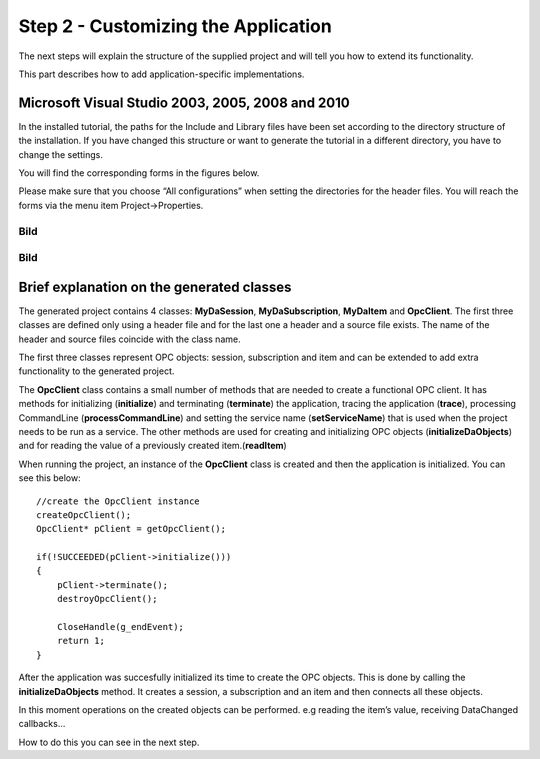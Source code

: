 **Step 2 - Customizing the Application**
----------------------------------------

The next steps will explain the structure of the supplied project and
will tell you how to extend its functionality.

This part describes how to add application-specific implementations.

Microsoft Visual Studio 2003, 2005, 2008 and 2010
~~~~~~~~~~~~~~~~~~~~~~~~~~~~~~~~~~~~~~~~~~~~~~~~~

In the installed tutorial, the paths for the Include and Library files
have been set according to the directory structure of the installation.
If you have changed this structure or want to generate the tutorial in a
different directory, you have to change the settings.

You will find the corresponding forms in the figures below.

Please make sure that you choose “All configurations” when setting the
directories for the header files. You will reach the forms via the menu
item Project->Properties.

Bild
====

.. _bild-1:

Bild
====

Brief explanation on the generated classes
~~~~~~~~~~~~~~~~~~~~~~~~~~~~~~~~~~~~~~~~~~

The generated project contains 4 classes: **MyDaSession**,
**MyDaSubscription**, **MyDaItem** and **OpcClient**. The first three
classes are defined only using a header file and for the last one a
header and a source file exists. The name of the header and source files
coincide with the class name.

The first three classes represent OPC objects: session, subscription and
item and can be extended to add extra functionality to the generated
project.

The **OpcClient** class contains a small number of methods that are
needed to create a functional OPC client. It has methods for
initializing (**initialize**) and terminating (**terminate**) the
application, tracing the application (**trace**), processing CommandLine
(**processCommandLine**) and setting the service name
(**setServiceName**) that is used when the project needs to be run as a
service. The other methods are used for creating and initializing OPC
objects (**initializeDaObjects**) and for reading the value of a
previously created item.(**readItem**)

When running the project, an instance of the **OpcClient** class is
created and then the application is initialized. You can see this below:

::

   //create the OpcClient instance
   createOpcClient();
   OpcClient* pClient = getOpcClient();

   if(!SUCCEEDED(pClient->initialize()))
   {
       pClient->terminate();
       destroyOpcClient();

       CloseHandle(g_endEvent);
       return 1;
   }

After the application was succesfully initialized its time to create the
OPC objects. This is done by calling the **initializeDaObjects** method.
It creates a session, a subscription and an item and then connects all
these objects.

In this moment operations on the created objects can be performed. e.g
reading the item’s value, receiving DataChanged callbacks…

How to do this you can see in the next step.
